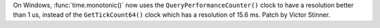 On Windows, :func:`time.monotonic()` now uses the ``QueryPerformanceCounter()``
clock to have a resolution better than 1 us, instead of the
``GetTickCount64()`` clock which has a resolution of 15.6 ms. Patch by Victor
Stinner.
